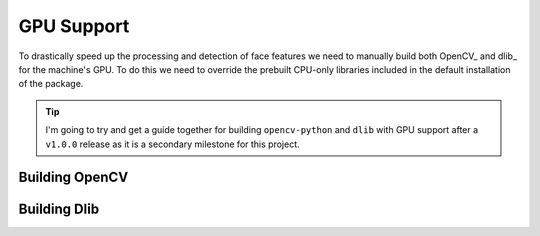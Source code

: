 GPU Support
===========

To drastically speed up the processing and detection of face features we need to
manually build both OpenCV_ and dlib_ for the machine's GPU.
To do this we need to override the prebuilt CPU-only libraries included in the default
installation of the package.

.. tip::
   I'm going to try and get a guide together for building ``opencv-python`` and ``dlib``
   with GPU support after a ``v1.0.0`` release as it is a secondary milestone for this
   project.


Building OpenCV
---------------

.. todo::
   Need to write a guide for building OpenCV_ with GPU support for each platform.


Building Dlib
-------------

.. todo::
   Need to write a guide for building dlib_ with GPU support for each platform.
